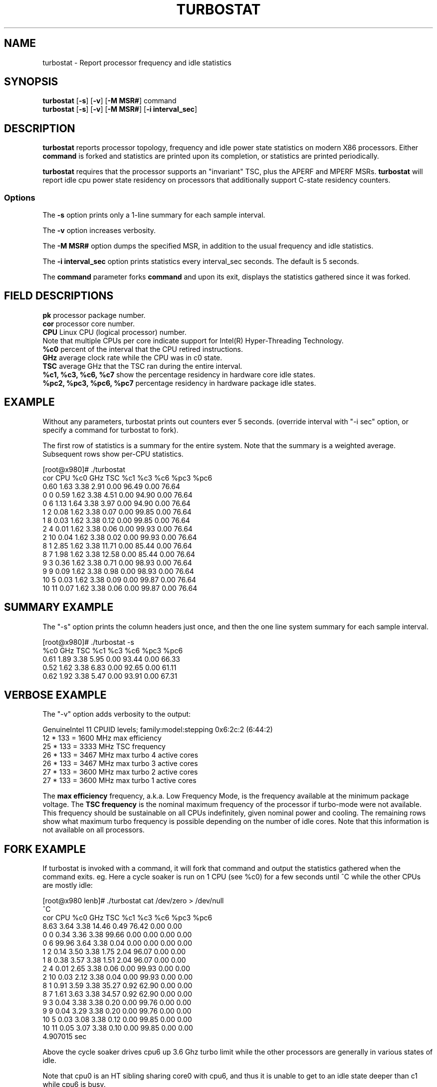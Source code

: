 .TH TURBOSTAT 8
.SH NAME
turbostat \- Report processor frequency and idle statistics
.SH SYNOPSIS
.ft B
.B turbostat
.RB [ "\-s" ]
.RB [ "\-v" ]
.RB [ "\-M MSR#" ]
.RB command
.br
.B turbostat
.RB [ "\-s" ]
.RB [ "\-v" ]
.RB [ "\-M MSR#" ]
.RB [ "\-i interval_sec" ]
.SH DESCRIPTION
\fBturbostat \fP reports processor topology, frequency
and idle power state statistics on modern X86 processors.
Either \fBcommand\fP is forked and statistics are printed
upon its completion, or statistics are printed periodically.

\fBturbostat \fP
requires that the processor
supports an "invariant" TSC, plus the APERF and MPERF MSRs.
\fBturbostat \fP will report idle cpu power state residency
on processors that additionally support C-state residency counters.

.SS Options
The \fB-s\fP option prints only a 1-line summary for each sample interval.
.PP
The \fB-v\fP option increases verbosity.
.PP
The \fB-M MSR#\fP option dumps the specified MSR,
in addition to the usual frequency and idle statistics.
.PP
The \fB-i interval_sec\fP option prints statistics every \fiinterval_sec\fP seconds.
The default is 5 seconds.
.PP
The \fBcommand\fP parameter forks \fBcommand\fP and upon its exit,
displays the statistics gathered since it was forked.
.PP
.SH FIELD DESCRIPTIONS
.nf
\fBpk\fP processor package number.
\fBcor\fP processor core number.
\fBCPU\fP Linux CPU (logical processor) number.
Note that multiple CPUs per core indicate support for Intel(R) Hyper-Threading Technology.
\fB%c0\fP percent of the interval that the CPU retired instructions.
\fBGHz\fP average clock rate while the CPU was in c0 state.
\fBTSC\fP average GHz that the TSC ran during the entire interval.
\fB%c1, %c3, %c6, %c7\fP show the percentage residency in hardware core idle states.
\fB%pc2, %pc3, %pc6, %pc7\fP percentage residency in hardware package idle states.
.fi
.PP
.SH EXAMPLE
Without any parameters, turbostat prints out counters ever 5 seconds.
(override interval with "-i sec" option, or specify a command
for turbostat to fork).

The first row of statistics is a summary for the entire system.
Note that the summary is a weighted average.
Subsequent rows show per-CPU statistics.

.nf
[root@x980]# ./turbostat
cor CPU    %c0  GHz  TSC    %c1    %c3    %c6   %pc3   %pc6
          0.60 1.63 3.38   2.91   0.00  96.49   0.00  76.64
  0   0   0.59 1.62 3.38   4.51   0.00  94.90   0.00  76.64
  0   6   1.13 1.64 3.38   3.97   0.00  94.90   0.00  76.64
  1   2   0.08 1.62 3.38   0.07   0.00  99.85   0.00  76.64
  1   8   0.03 1.62 3.38   0.12   0.00  99.85   0.00  76.64
  2   4   0.01 1.62 3.38   0.06   0.00  99.93   0.00  76.64
  2  10   0.04 1.62 3.38   0.02   0.00  99.93   0.00  76.64
  8   1   2.85 1.62 3.38  11.71   0.00  85.44   0.00  76.64
  8   7   1.98 1.62 3.38  12.58   0.00  85.44   0.00  76.64
  9   3   0.36 1.62 3.38   0.71   0.00  98.93   0.00  76.64
  9   9   0.09 1.62 3.38   0.98   0.00  98.93   0.00  76.64
 10   5   0.03 1.62 3.38   0.09   0.00  99.87   0.00  76.64
 10  11   0.07 1.62 3.38   0.06   0.00  99.87   0.00  76.64
.fi
.SH SUMMARY EXAMPLE
The "-s" option prints the column headers just once,
and then the one line system summary for each sample interval.

.nf
[root@x980]# ./turbostat -s
   %c0  GHz  TSC    %c1    %c3    %c6   %pc3   %pc6
  0.61 1.89 3.38   5.95   0.00  93.44   0.00  66.33
  0.52 1.62 3.38   6.83   0.00  92.65   0.00  61.11
  0.62 1.92 3.38   5.47   0.00  93.91   0.00  67.31
.fi
.SH VERBOSE EXAMPLE
The "-v" option adds verbosity to the output:

.nf
GenuineIntel 11 CPUID levels; family:model:stepping 0x6:2c:2 (6:44:2)
12 * 133 = 1600 MHz max efficiency
25 * 133 = 3333 MHz TSC frequency
26 * 133 = 3467 MHz max turbo 4 active cores
26 * 133 = 3467 MHz max turbo 3 active cores
27 * 133 = 3600 MHz max turbo 2 active cores
27 * 133 = 3600 MHz max turbo 1 active cores

.fi
The \fBmax efficiency\fP frequency, a.k.a. Low Frequency Mode, is the frequency
available at the minimum package voltage.  The \fBTSC frequency\fP is the nominal
maximum frequency of the processor if turbo-mode were not available.  This frequency
should be sustainable on all CPUs indefinitely, given nominal power and cooling.
The remaining rows show what maximum turbo frequency is possible
depending on the number of idle cores.  Note that this information is
not available on all processors.
.SH FORK EXAMPLE
If turbostat is invoked with a command, it will fork that command
and output the statistics gathered when the command exits.
eg. Here a cycle soaker is run on 1 CPU (see %c0) for a few seconds
until ^C while the other CPUs are mostly idle:

.nf
[root@x980 lenb]# ./turbostat cat /dev/zero > /dev/null
^C
cor CPU    %c0  GHz  TSC    %c1    %c3    %c6   %pc3   %pc6
          8.63 3.64 3.38  14.46   0.49  76.42   0.00   0.00
  0   0   0.34 3.36 3.38  99.66   0.00   0.00   0.00   0.00
  0   6  99.96 3.64 3.38   0.04   0.00   0.00   0.00   0.00
  1   2   0.14 3.50 3.38   1.75   2.04  96.07   0.00   0.00
  1   8   0.38 3.57 3.38   1.51   2.04  96.07   0.00   0.00
  2   4   0.01 2.65 3.38   0.06   0.00  99.93   0.00   0.00
  2  10   0.03 2.12 3.38   0.04   0.00  99.93   0.00   0.00
  8   1   0.91 3.59 3.38  35.27   0.92  62.90   0.00   0.00
  8   7   1.61 3.63 3.38  34.57   0.92  62.90   0.00   0.00
  9   3   0.04 3.38 3.38   0.20   0.00  99.76   0.00   0.00
  9   9   0.04 3.29 3.38   0.20   0.00  99.76   0.00   0.00
 10   5   0.03 3.08 3.38   0.12   0.00  99.85   0.00   0.00
 10  11   0.05 3.07 3.38   0.10   0.00  99.85   0.00   0.00
4.907015 sec

.fi
Above the cycle soaker drives cpu6 up 3.6 Ghz turbo limit
while the other processors are generally in various states of idle.

Note that cpu0 is an HT sibling sharing core0
with cpu6, and thus it is unable to get to an idle state
deeper than c1 while cpu6 is busy.

Note that turbostat reports average GHz of 3.64, while
the arithmetic average of the GHz column above is lower.
This is a weighted average, where the weight is %c0.  ie. it is the total number of
un-halted cycles elapsed per time divided by the number of CPUs.
.SH NOTES

.B "turbostat "
must be run as root.

.B "turbostat "
reads hardware counters, but doesn't write them.
So it will not interfere with the OS or other programs, including
multiple invocations of itself.

\fBturbostat \fP
may work poorly on Linux-2.6.20 through 2.6.29,
as \fBacpi-cpufreq \fPperiodically cleared the APERF and MPERF
in those kernels.

The APERF, MPERF MSRs are defined to count non-halted cycles.
Although it is not guaranteed by the architecture, turbostat assumes
that they count at TSC rate, which is true on all processors tested to date.

.SH REFERENCES
"Intel® Turbo Boost Technology
in Intel® Core™ Microarchitecture (Nehalem) Based Processors"
http://download.intel.com/design/processor/applnots/320354.pdf

"Intel® 64 and IA-32 Architectures Software Developer's Manual
Volume 3B: System Programming Guide"
http://www.intel.com/products/processor/manuals/

.SH FILES
.ta
.nf
/dev/cpu/*/msr
.fi

.SH "SEE ALSO"
msr(4), vmstat(8)
.PP
.SH AUTHOR
.nf
Written by Len Brown <len.brown@intel.com>

